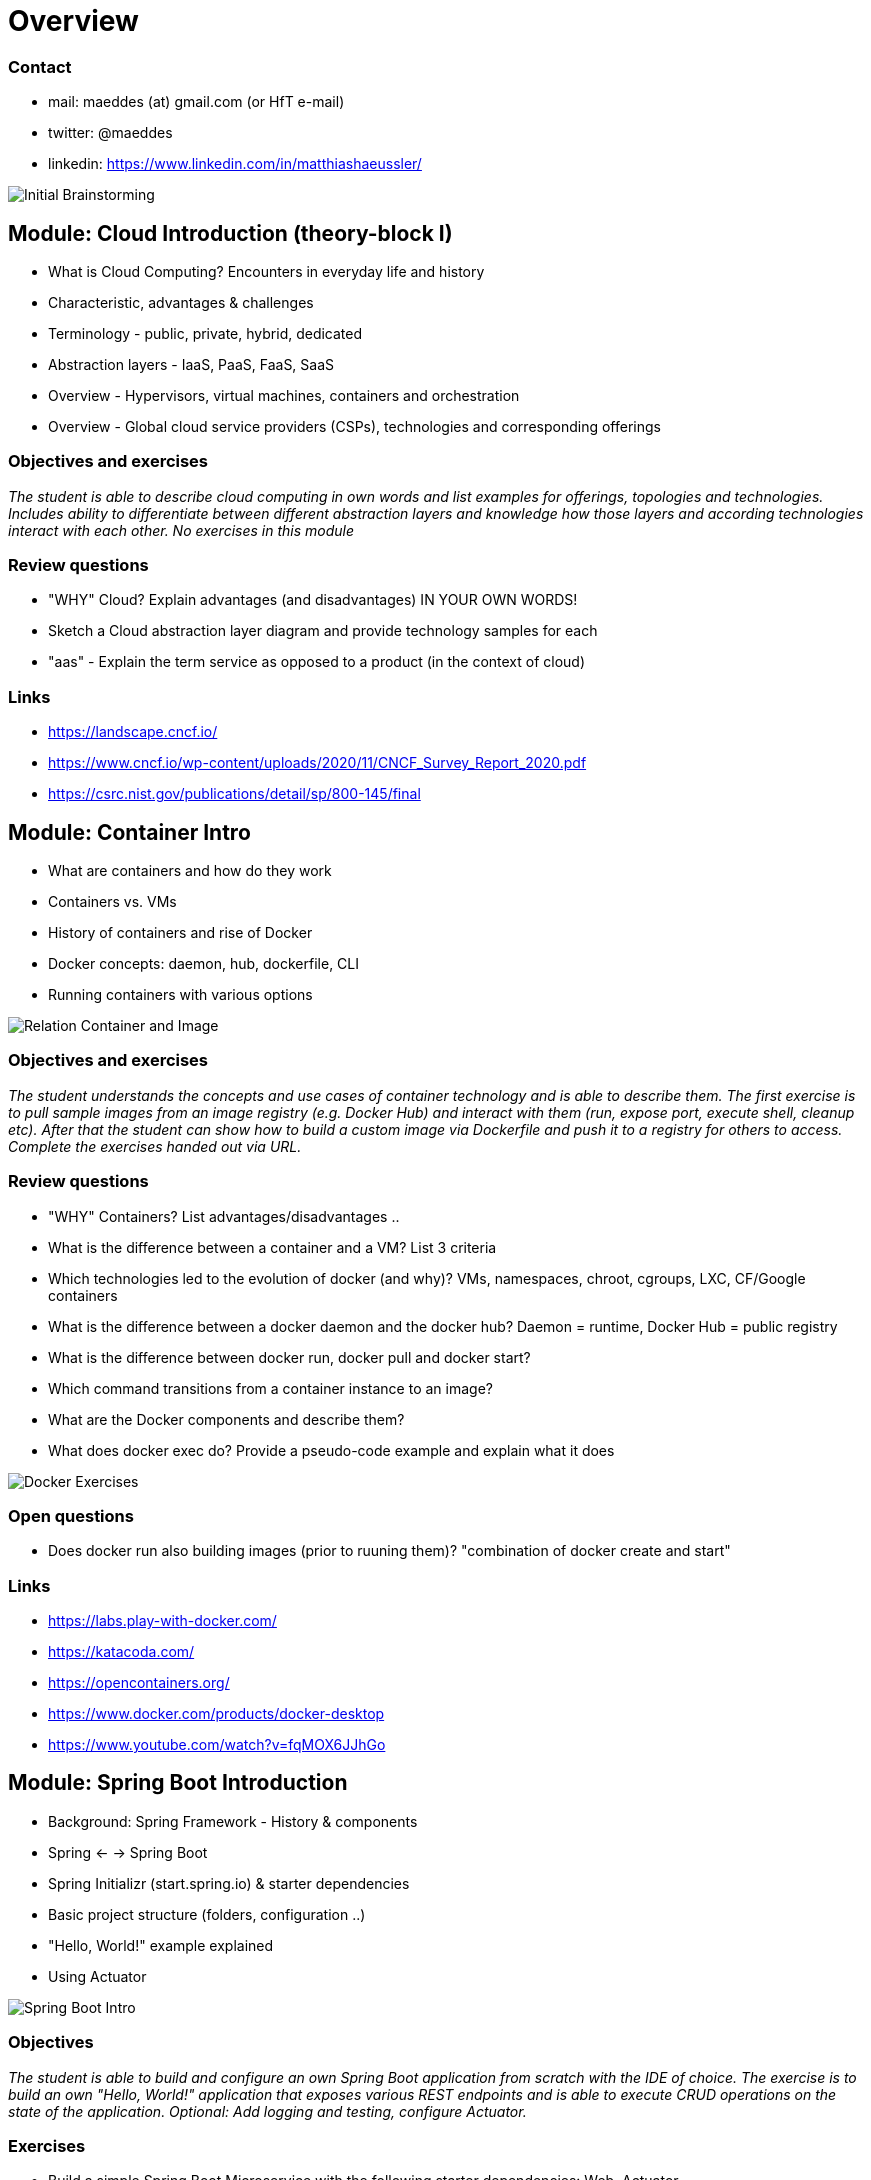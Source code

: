 = Overview

=== Contact

* mail: maeddes (at) gmail.com (or HfT e-mail)
* twitter: @maeddes
* linkedin: https://www.linkedin.com/in/matthiashaeussler/

image::images/middleware_sketch.png[Initial Brainstorming]

:toc:

[cloud-intro]

== Module: Cloud Introduction (theory-block I)

* What is Cloud Computing? Encounters in everyday life and history
* Characteristic, advantages & challenges
* Terminology - public, private, hybrid, dedicated
* Abstraction layers - IaaS, PaaS, FaaS, SaaS
* Overview - Hypervisors, virtual machines, containers and orchestration
* Overview - Global cloud service providers (CSPs), technologies and corresponding offerings

=== Objectives and exercises
_The student is able to describe cloud computing in own words and list examples for offerings, topologies and technologies. Includes ability to differentiate between different abstraction layers and knowledge how those layers and according technologies interact with each other. No exercises in this module_

=== Review questions

* "WHY" Cloud? Explain advantages (and disadvantages) IN YOUR OWN WORDS!
* Sketch a Cloud abstraction layer diagram and provide technology samples for each
* "aas" - Explain the term service as opposed to a product (in the context of cloud)

=== Links

 * https://landscape.cncf.io/
 * https://www.cncf.io/wp-content/uploads/2020/11/CNCF_Survey_Report_2020.pdf
 * https://csrc.nist.gov/publications/detail/sp/800-145/final

== Module: Container Intro

* What are containers and how do they work
* Containers vs. VMs 
* History of containers and rise of Docker
* Docker concepts: daemon, hub, dockerfile, CLI
* Running containers with various options

image::images/docker_diagram.png[Relation Container and Image]

=== Objectives and exercises
_The student understands the concepts and use cases of container technology and is able to describe them. The first exercise is to pull sample images from an image registry (e.g. Docker Hub) and interact with them (run, expose port, execute shell, cleanup etc). After that the student can show how to build a custom image via Dockerfile and push it to a registry for others to access. Complete the exercises handed out via URL._

=== Review questions

* "WHY" Containers? List advantages/disadvantages ..
* What is the difference between a container and a VM? List 3 criteria
* Which technologies led to the evolution of docker (and why)? VMs, namespaces, chroot, cgroups, LXC, CF/Google containers
* What is the difference between a docker daemon and the docker hub? Daemon = runtime, Docker Hub = public registry
* What is the difference between docker run, docker pull and docker start?
* Which command transitions from a container instance to an image?
* What are the Docker components and describe them?
* What does docker exec do? Provide a pseudo-code example and explain what it does 

image::images/container_exercises.png[Docker Exercises]

=== Open questions

* Does docker run also building images (prior to ruuning them)? "combination of docker create and start"

=== Links

* https://labs.play-with-docker.com/
* https://katacoda.com/
* https://opencontainers.org/
* https://www.docker.com/products/docker-desktop
* https://www.youtube.com/watch?v=fqMOX6JJhGo

== Module: Spring Boot Introduction

* Background: Spring Framework - History & components
* Spring <- -> Spring Boot
* Spring Initializr (start.spring.io) & starter dependencies
* Basic project structure (folders, configuration ..)
* "Hello, World!" example explained
* Using Actuator


image::images/spring_boot_intro.png[Spring Boot Intro]

=== Objectives
_The student is able to build and configure an own Spring Boot application from scratch with the IDE of choice. The exercise is to build an own "Hello, World!" application that exposes various REST endpoints and is able to execute CRUD operations on the state of the application. Optional: Add logging and testing, configure Actuator._

=== Exercises

* Build a simple Spring Boot Microservice with the following starter dependencies: Web, Actuator
* Run the microservice and test the endpoint /actuator/health and /actuator/info
* Annotate the Microservice with @RestController and implement a "Hello, World!" method, which responds to an HTTP GET request.
* Add some basic "functionality" to make the service react to HTTP GET, POST calls (e.g. modify an internal list). Optional: PUT and DELETE
* Change the configuration to make the server run on port 8081 instead of 8080

=== Review questions

* "WHY" Spring Boot? "WHY" Frameworks?
* What is the difference (and common aspects) between Spring and Spring Boot?
* What is the web page to start building your spring boot apps?
* What kind of things can you configure on that Initializr? 
* What is the role of the Actuator?

=== Links

* https://spring.io/
* https://start.spring.io/
* https://spring.io/guides/
* https://www.baeldung.com/spring-boot/

* https://spring.io/tools
* https://www.jetbrains.com/idea/
* https://code.visualstudio.com/docs/java/java-tutorial
* https://marketplace.visualstudio.com/items?itemName=Pivotal.vscode-boot-dev-pack
* https://www.gitpod.io

== Module: Container Images

* Difference and relation between container and container images
* Concepts of image layers
* "docker commit"
* History of Dockerfile. Initial, multi-stage & BuildKit
* Building container for Java apps
* Using Jib, Cloud-Native Buildpacks and Paketo

=== Objectives and exercises
_The student understands the relation between container image and container, how to instantiate a container from an image and how to commit to a new image from an existing container. The exercise is to build the previous Spring Boot application and put it into a container image using various options, e.g. different Dockerfile options, Google JIB, CND, Paketo and more ...? The student is aware and able to describe on a high-level what the different fundamentals of the various approaches are and is able to list advantages and disadvantages._

=== Review questions

* List 3 different options to build a container image
* Explain docker build vs docker commit 
* List 2 evolution steps of the Dockerfile and provide 1 improvement for each step (multi-stage, buildkit, caching)
* Explain or list 1 advantage&disadvantage comparing JIB and Paketo/CNB to original Dockerfiles
* How is a container image build up internally? Layers(!) -> effective storage of container binaries
* Which are criterias you can think that make image building "better" - less manual steps, less config, smaller size, faster build speed, effective structure

mvn compile com.google.cloud.tools:jib-maven-plugin:3.1.4:build -Dimage=<MY IMAGE>

=== Links

* https://docs.docker.com/engine/reference/builder/
* https://buildpacks.io/
* https://buildpacks.io/docs/tools/pack/
* https://paketo.io/
* https://github.com/maeddes/options-galore-container-build/blob/main/walkthrough.adoc
* https://github.com/GoogleContainerTools/jib

== Module: Persistence

* Recap of container
* Spring Data
* Concept of entities and repositories
* JPA and JDBC basics
* H2, PostgeSQL, MySQL - configuration via Spring Boot profiles
* Running databases as Docker images

image::images/spring_data.png[Spring Data]

=== Objectives and exercises
_The student is able to build a Spring Boot application (or extend an existing one) with Spring Data configuration. The exercise is to create an application, which performs CRUD operations on a database backend. The database can either be in-memory (H2) or a (containerized) PostgreSQL. The Optional: Provide a docker-compose file to stand up a multi-container environment with application and database._

=== Review Questions

* "WHY" persistence? "WHY" persistence frameworks like JPA?
* Describe the necessary components to build an application with Spring Data? Potentially sketch
* What does the annotation @Entity do? 
* How could docker compose help if you have a persistence-based application?

=== Links

* https://spring.io/projects/spring-data
* https://spring.io/guides/gs/accessing-data-jpa/
* https://www.baeldung.com/spring-data-derived-queries
* https://docs.spring.io/spring-boot/docs/1.0.x/reference/html/howto-database-initialization.html

== Module: Synchronous Communication, API & REST

* Synchronous communication
* REST 
  * HTTP, Basics, Maturity Model

=== Objectives and exercises
_The student understands the concepts of an API and synchronous communication in distributed systems and can explain it in own words._

=== Review questions

* Identify good and bad API examples and explain why
* Describe the concepts of Verbs and Nouns
* When is an invocation idempotent and safe? What does it mean? Provide examples
* Describe in your own words the mapping of REST calls to database (SQL) and CRUD calls

== Module: Cloud-native software development & Microservices (theory-block II)

* CAP Theorem
* Conway's Law
* Fallacies of distributed computing
* Domain-Driven Design basics
* 12-factor application
* Evolution of applications and deployments: Monolithic -> Service-Oriented Architecture -> Microservices
* Introduction to serverless and FaaS terminology

=== Objectives and exercises
_The student knows about the evolution of distributed systems (and middleware) and the drivers towards state-of-the-art implementation and deployment. She/he can explain the underlying concepts and theories and put it into practical context. No dedicated exercises for this module. Recap of basics: Spring Boot, Docker, configuration, persistence and messaging._

=== Review questions

* "WHY" Cloud-Native Software? What IS Cloud-Native Software?
* Why "evolution" from a monolithic approach to a distributed approach?
* How does the CAP Theorem/Conway's Law relate to this?
* (NO Domain-Driven Design questions)
* How do the 12-factor application "methodology" relate to the technologies that we covered in this semester? (important)

=== Links

* https://en.wikipedia.org/wiki/Fallacies_of_distributed_computing
* https://12factor.net/

== Module: External configuration deep-dive, OpenAPI Doc & Thymeleaf with reactive web client intro

* Various possibilities of external configuration in Spring (Boot)
* Order of configuration options
* Spring profiles
* Consuming configuration properties with @Value and specifying defaults

image:images/ui_restapp_db_config.png[Big Picture]

=== Objectives and exercises
_The student is able to build a Spring Boot application with various configuration profiles and knows how to set the desired one. It is also required to understand how Spring Boot will prioritize between them, e.g. ("Who wins if multiple are specified?") and what the advantages and drawbacks of them are. The exercise is to extend the existing persistence application and provide different persistence backend for different purposes, e.g. set an in-memory database for development and test purposes and a containerized one for production._

=== Review questions

* "WHY" is external configuration important in cloud-native software?
* Where did you see aspects of external configuration in the technologies we used? Provide examples

=== Links

* https://docs.spring.io/spring-boot/docs/1.2.3.RELEASE/reference/html/boot-features-external-config.html
* https://docs.spring.io/spring-boot/docs/1.3.0.M1/reference/html/howto-properties-and-configuration.html
* https://www.baeldung.com/spring-rest-openapi-documentation

image:images/distributed_container_infrastructure.png[Reasons for Kubernetes]

=== Review questions

* "WHY" do you need an enterprise architecture? What are the requirements?
* How can you solve these problems with framework or containers?
* "At which do you need more?"
* "What else do you need?"

== 2021-12-10 Module: Kubernetes Intro

* Sketch: 
** Limitation of a stand-alone Docker environment
** Requirements/Responsibilities to provide an enterprise container runtime
* Presentation: Cloud Platforms & Kubernetes
** Kubernetes Background
** What is CaaS?
** Cluster & Node Concept
** Behaviour scenarios of Kubernetes in Action
** Base API objects: Deployments, ReplicaSets, Pods
** Intro into kubectl 
  
=== Objectives and exercises
_The student understands the requirements and expectations towards cloud platforms and is able to list them. She/he can explain the advantages over standard container operation with Docker. The exercise is to take a sample Spring Boot application and walk through the steps to containerize and deploy to Kubernetes. The student is aware about various options for local and remote Kubernetes options._

=== Links - Kubernetes Options

* https://github.com/learnk8s/free-kubernetes (Overview)

* https://www.katacoda.com/courses/kubernetes/playground (web-based)
* https://training.play-with-kubernetes.com/ (web-based, broken?)

* https://kind.sigs.k8s.io/docs/user/quick-start/ (local)
* https://minikube.sigs.k8s.io/docs/ (local)
* https://docs.docker.com/get-started/kube-deploy/ (local)
* https://k3s.io/ (local)
* https://microk8s.io/ (local)

* https://aws.amazon.com/de/education/awseducate/ (Student)
* https://azure.microsoft.com/en-us/free/students/ (Student)



